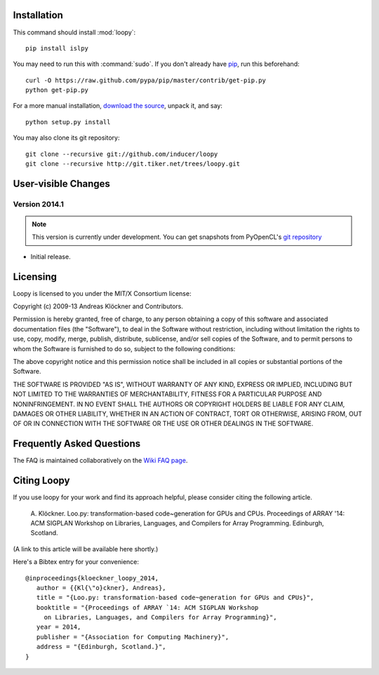 .. _installation:

Installation
============

This command should install :mod:`loopy`::

    pip install islpy

You may need to run this with :command:`sudo`.
If you don't already have `pip <https://pypi.python.org/pypi/pip>`_,
run this beforehand::

    curl -O https://raw.github.com/pypa/pip/master/contrib/get-pip.py
    python get-pip.py

For a more manual installation, `download the source
<http://pypi.python.org/pypi/islpy>`_, unpack it, and say::

    python setup.py install

You may also clone its git repository::

    git clone --recursive git://github.com/inducer/loopy
    git clone --recursive http://git.tiker.net/trees/loopy.git

User-visible Changes
====================

Version 2014.1
--------------
.. note::

    This version is currently under development. You can get snapshots from
    PyOpenCL's `git repository <https://github.com/inducer/loopy>`_

* Initial release. 

.. _license:

Licensing
=========

Loopy is licensed to you under the MIT/X Consortium license:

Copyright (c) 2009-13 Andreas Klöckner and Contributors.

Permission is hereby granted, free of charge, to any person
obtaining a copy of this software and associated documentation
files (the "Software"), to deal in the Software without
restriction, including without limitation the rights to use,
copy, modify, merge, publish, distribute, sublicense, and/or sell
copies of the Software, and to permit persons to whom the
Software is furnished to do so, subject to the following
conditions:

The above copyright notice and this permission notice shall be
included in all copies or substantial portions of the Software.

THE SOFTWARE IS PROVIDED "AS IS", WITHOUT WARRANTY OF ANY KIND,
EXPRESS OR IMPLIED, INCLUDING BUT NOT LIMITED TO THE WARRANTIES
OF MERCHANTABILITY, FITNESS FOR A PARTICULAR PURPOSE AND
NONINFRINGEMENT. IN NO EVENT SHALL THE AUTHORS OR COPYRIGHT
HOLDERS BE LIABLE FOR ANY CLAIM, DAMAGES OR OTHER LIABILITY,
WHETHER IN AN ACTION OF CONTRACT, TORT OR OTHERWISE, ARISING
FROM, OUT OF OR IN CONNECTION WITH THE SOFTWARE OR THE USE OR
OTHER DEALINGS IN THE SOFTWARE.

Frequently Asked Questions
==========================

The FAQ is maintained collaboratively on the
`Wiki FAQ page <http://wiki.tiker.net/Loopy/FrequentlyAskedQuestions>`_.

Citing Loopy
============

If you use loopy for your work and find its approach helpful, please
consider citing the following article.

    A. Klöckner. Loo.py: transformation-based code~generation for GPUs and
    CPUs. Proceedings of ARRAY '14: ACM SIGPLAN Workshop on Libraries,
    Languages, and Compilers for Array Programming. Edinburgh, Scotland.

(A link to this article will be available here shortly.)

Here's a Bibtex entry for your convenience::

    @inproceedings{kloeckner_loopy_2014,
       author = {{Kl{\"o}ckner}, Andreas},
       title = "{Loo.py: transformation-based code~generation for GPUs and CPUs}",
       booktitle = "{Proceedings of ARRAY `14: ACM SIGPLAN Workshop
         on Libraries, Languages, and Compilers for Array Programming}",
       year = 2014,
       publisher = "{Association for Computing Machinery}",
       address = "{Edinburgh, Scotland.}",
    }



